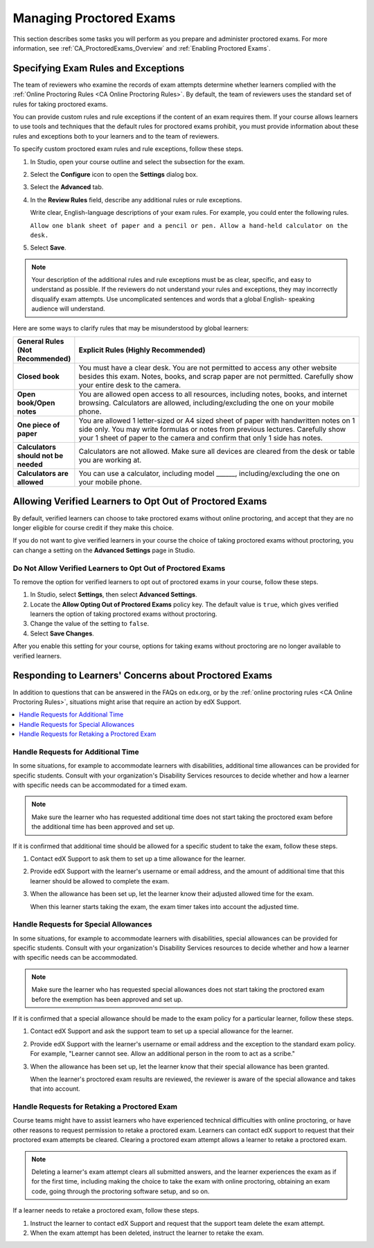 .. _Managing Proctored Exams:

########################################
Managing Proctored Exams
########################################

This section describes some tasks you will perform as you prepare and
administer proctored exams. For more information, see
:ref:`CA_ProctoredExams_Overview` and :ref:`Enabling Proctored Exams`.


.. _specifying_exam_rules_and_exceptions:

**************************************
Specifying Exam Rules and Exceptions
**************************************

The team of reviewers who examine the records of exam attempts determine
whether learners complied with the :ref:`Online Proctoring Rules <CA Online
Proctoring Rules>`. By default, the team of reviewers uses the standard set of
rules for taking proctored exams.

You can provide custom rules and rule exceptions if the content of an exam
requires them. If your course allows learners to use tools and techniques that
the default rules for proctored exams prohibit, you must provide information
about these rules and exceptions both to your learners and to the team of
reviewers.

To specify custom proctored exam rules and rule exceptions, follow these steps.

#. In Studio, open your course outline and select the subsection for the exam.

#. Select the **Configure** icon to open the **Settings** dialog box.

#. Select the **Advanced** tab.

#. In the **Review Rules**
   field, describe any additional rules or rule exceptions.

   Write clear, English-language descriptions of your exam rules. For example,
   you could enter the following rules.

   ``Allow one blank sheet of paper and a pencil or pen. Allow a hand-held
   calculator on the desk.``

#. Select **Save**.

.. note::
   Your description of the additional rules and rule exceptions must be as
   clear, specific, and easy to understand as possible. If the reviewers do not
   understand your rules and exceptions, they may incorrectly disqualify exam
   attempts. Use uncomplicated sentences and words that a global English-
   speaking audience will understand.

Here are some ways to clarify rules that may be misunderstood by global
learners:

.. list-table::
   :widths: 10 70
   :header-rows: 1

   * - General Rules (Not Recommended)
     - Explicit Rules (Highly Recommended)
   * - **Closed book**
     - You must have a clear desk. You are not permitted to access any other
       website besides this exam. Notes, books, and scrap paper are not
       permitted. Carefully show your entire desk to the camera.
   * - **Open book/Open notes**
     - You are allowed open access to all resources, including notes, books,
       and internet browsing. Calculators are allowed, including/excluding the
       one on your mobile phone.
   * - **One piece of paper**
     - You are allowed 1 letter-sized or A4 sized sheet of paper with
       handwritten notes on 1 side only. You may write formulas or notes from
       previous lectures. Carefully show your 1 sheet of paper to the camera
       and confirm that only 1 side has notes.
   * - **Calculators should not be needed**
     - Calculators are not allowed. Make sure all devices are cleared from the
       desk or table you are working at.
   * - **Calculators are allowed**
     - You can use a calculator, including model ______, including/excluding
       the one on your mobile phone.


.. _Allow Opting Out of Proctored Exams:

*************************************************************
Allowing Verified Learners to Opt Out of Proctored Exams
*************************************************************

By default, verified learners can choose to take proctored exams without
online proctoring, and accept that they are no longer eligible for course
credit if they make this choice.

If you do not want to give verified learners in your course the choice of
taking proctored exams without proctoring, you can change a setting on the
**Advanced Settings** page in Studio.

==============================================================
Do Not Allow Verified Learners to Opt Out of Proctored Exams
==============================================================

To remove the option for verified learners to opt out of proctored exams in
your course, follow these steps.

#. In Studio, select **Settings**, then select **Advanced Settings**.

#. Locate the **Allow Opting Out of Proctored Exams** policy key. The default
   value is ``true``, which gives verified learners the option of taking
   proctored exams without proctoring.

#. Change the value of the setting to ``false``.

#. Select **Save Changes**.

After you enable this setting for your course, options for taking exams
without proctoring are no longer available to verified learners.


.. _Respond to Learner Concerns about Proctored Exams:

**********************************************************
Responding to Learners' Concerns about Proctored Exams
**********************************************************

In addition to questions that can be answered in the FAQs on edx.org, or by the
:ref:`online proctoring rules <CA Online Proctoring Rules>`, situations might
arise that require an action by edX Support.

.. contents::
 :local:
 :depth: 1


.. _Requests for Additional Time:

===================================
Handle Requests for Additional Time
===================================

In some situations, for example to accommodate learners with disabilities,
additional time allowances can be provided for specific students. Consult with
your organization's Disability Services resources to decide whether and how a
learner with specific needs can be accommodated for a timed exam.

.. note:: Make sure the learner who has requested additional time does not
   start taking the proctored exam before the additional time has been approved
   and set up.

If it is confirmed that additional time should be allowed for a specific
student to take the exam, follow these steps.

#. Contact edX Support to ask them to set up a time allowance for the learner.

#. Provide edX Support with the learner's username or email address, and the
   amount of additional time that this learner should be allowed to complete
   the exam.

#. When the allowance has been set up, let the learner know their adjusted
   allowed time for the exam.

   When this learner starts taking the exam, the exam timer takes into account
   the adjusted time.


.. _Requests for Special Allowances:

=======================================
Handle Requests for Special Allowances
=======================================

In some situations, for example to accommodate learners with disabilities,
special allowances can be provided for specific students. Consult with your
organization's Disability Services resources to decide whether and how a
learner with specific needs can be accommodated.

.. note:: Make sure the learner who has requested special allowances does not
   start taking the proctored exam before the exemption has been approved and
   set up.

If it is confirmed that a special allowance should be made to the exam
policy for a particular learner, follow these steps.

#. Contact edX Support and ask the support team to set up a special allowance
   for the learner.

#. Provide edX Support with the learner's username or email address and the
   exception to the standard exam policy. For example, "Learner cannot
   see. Allow an additional person in the room to act as a scribe."

#. When the allowance has been set up, let the learner know that their special
   allowance has been granted.

   When the learner's proctored exam results are reviewed, the reviewer is
   aware of the special allowance and takes that into account.


.. _Requests for Retaking a Proctored Exam:

=====================================================
Handle Requests for Retaking a Proctored Exam
=====================================================

Course teams might have to assist learners who have experienced technical
difficulties with online proctoring, or have other reasons to request
permission to retake a proctored exam. Learners can contact edX support to
request that their proctored exam attempts be cleared. Clearing a proctored
exam attempt allows a learner to retake a proctored exam.

.. note::
   Deleting a learner's exam attempt clears all submitted answers, and the
   learner experiences the exam as if for the first time, including making the
   choice to take the exam with online proctoring, obtaining an exam code,
   going through the proctoring software setup, and so on.

If a learner needs to retake a proctored exam, follow these steps.

#. Instruct the learner to contact edX Support and request that the support
   team delete the exam attempt.

#. When the exam attempt has been deleted, instruct the learner to
   retake the exam.
